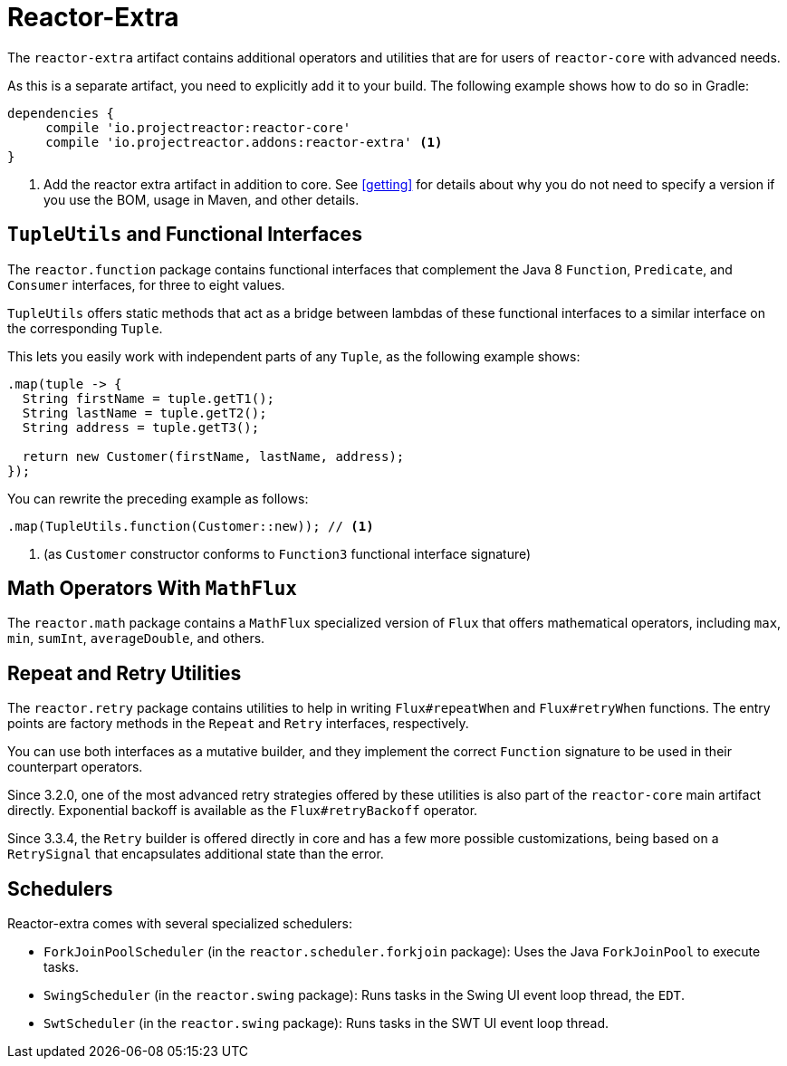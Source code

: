 [[reactor-extra]]
= Reactor-Extra

The `reactor-extra` artifact contains additional operators and utilities that are for
users of `reactor-core` with advanced needs.

As this is a separate artifact, you need to explicitly add it to your build. The following
example shows how to do so in Gradle:

====
[source,groovy]
----
dependencies {
     compile 'io.projectreactor:reactor-core'
     compile 'io.projectreactor.addons:reactor-extra' <1>
}
----
<1> Add the reactor extra artifact in addition to core. See <<getting>> for details
about why you do not need to specify a version if you use the BOM, usage in Maven, and other details.
====

[[extra-tuples]]
== `TupleUtils` and Functional Interfaces

The `reactor.function` package contains functional interfaces that complement the Java 8
`Function`, `Predicate`, and `Consumer` interfaces, for three to eight values.

`TupleUtils` offers static methods that act as a bridge between lambdas of these functional
interfaces to a similar interface on the corresponding `Tuple`.

This lets you easily work with independent parts of any `Tuple`, as the following example shows:

====
[source,java]
----
.map(tuple -> {
  String firstName = tuple.getT1();
  String lastName = tuple.getT2();
  String address = tuple.getT3();

  return new Customer(firstName, lastName, address);
});
----
====

You can rewrite the preceding example as follows:

====
[source,java]
----
.map(TupleUtils.function(Customer::new)); // <1>
----
<1> (as `Customer` constructor conforms to `Function3` functional interface signature)
====

[[extra-math]]
== Math Operators With `MathFlux`

The `reactor.math` package contains a `MathFlux` specialized version of `Flux` that offers
mathematical operators, including `max`, `min`, `sumInt`, `averageDouble`, and others.

[[extra-repeat-retry]]
== Repeat and Retry Utilities

The `reactor.retry` package contains utilities to help in writing `Flux#repeatWhen` and
`Flux#retryWhen` functions. The entry points are factory methods in the `Repeat`
and `Retry` interfaces, respectively.

You can use both interfaces as a mutative builder, and they implement the correct
`Function` signature to be used in their counterpart operators.

Since 3.2.0, one of the most advanced retry strategies offered by these utilities is
also part of the `reactor-core` main artifact directly. Exponential backoff is
available as the `Flux#retryBackoff` operator.

Since 3.3.4, the `Retry` builder is offered directly in core and has a few more possible
customizations, being based on a `RetrySignal` that encapsulates additional state than the
error.

[[extra-schedulers]]
== Schedulers

Reactor-extra comes with several specialized schedulers:

* `ForkJoinPoolScheduler` (in the `reactor.scheduler.forkjoin` package): Uses the Java `ForkJoinPool` to execute tasks.
* `SwingScheduler` (in the `reactor.swing` package): Runs tasks in the Swing UI event loop thread, the `EDT`.
* `SwtScheduler` (in the `reactor.swing` package): Runs tasks in the SWT UI event loop thread.
